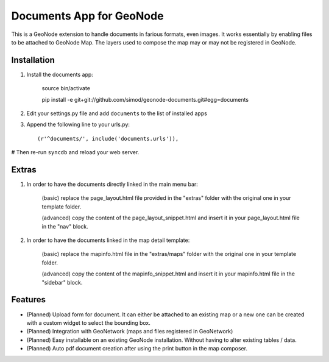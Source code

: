 Documents App for GeoNode
===========================

This is a GeoNode extension to handle documents in farious formats, even images. It works essentially by enabling files to be attached to GeoNode Map. The layers used to compose the map may or may not be registered in GeoNode.

Installation
------------

#. Install the documents app:

    source bin/activate

    pip install -e git+git://github.com/simod/geonode-documents.git#egg=documents

#. Edit your settings.py file and add ``documents`` to the list of installed apps

#. Append the following line to your urls.py::

     (r'^documents/', include('documents.urls')),

# Then re-run ``syncdb`` and reload your web server.

Extras
------

#. In order to have the documents directly linked in the main menu bar:

	(basic) replace the page_layout.html file provided in the "extras" folder with the original one in your template folder.
	
	(advanced) copy the content of the page_layout_snippet.html and insert it in your page_layout.html file in the "nav" block.

#. In order to have the documents linked in the map detail template:

	(basic) replace the mapinfo.html file in the "extras/maps" folder with the original one in your template folder.
	
	(advanced) copy the content of the mapinfo_snippet.html and insert it in your mapinfo.html file in the "sidebar" block.

Features
--------

- (Planned) Upload form for document. It can either be attached to an existing map or a new one can be created with a custom widget to select the bounding box.
- (Planned) Integration with GeoNetwork (maps and files registered in GeoNetwork)
- (Planned) Easy installable on an existing GeoNode installation. Without having to alter existing tables / data.
- (Planned) Auto pdf document creation after using the print button in the map composer.

